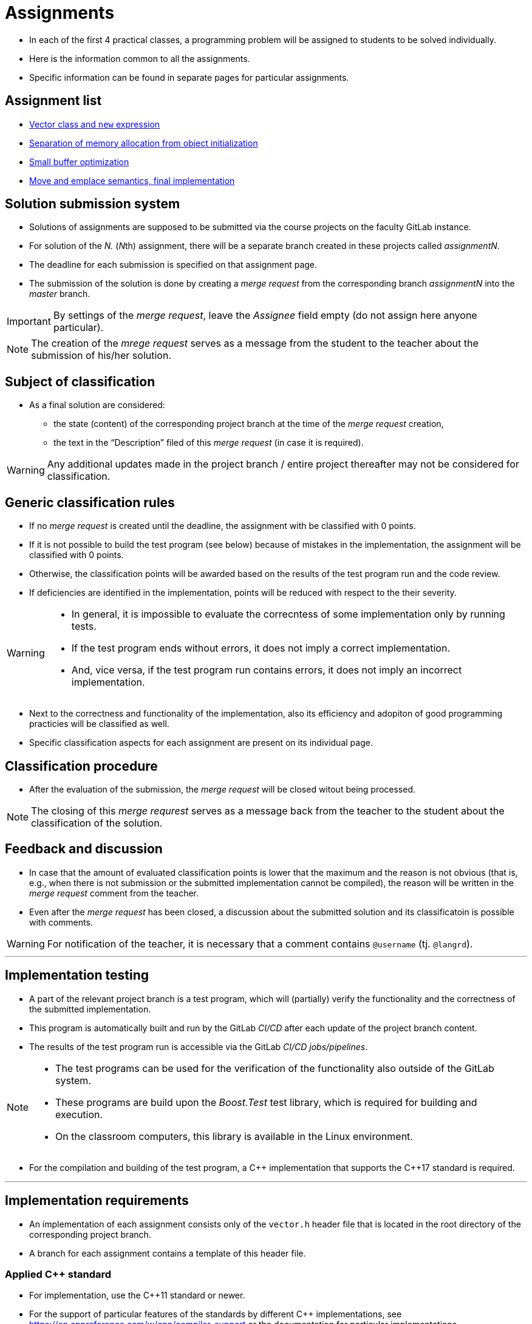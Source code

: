 = Assignments

* In each of the first 4 practical classes, a programming problem will be assigned to students to be solved individually.
* Here is the information common to all the assignments.
* Specific information can be found in separate pages for particular assignments.

== Assignment list

* xref:assignment1#[Vector class and `new` expression]
* xref:assignment2#[Separation of memory allocation from object initialization]
* xref:assignment3#[Small buffer optimization]
* xref:assignment4#[Move and emplace semantics, final implementation]

== Solution submission system

* Solutions of assignments are supposed to be submitted via the course projects on the faculty GitLab instance.
* For solution of the _N._ (__N__th) assignment, there will be a separate branch created in these projects called _assignmentN_.
* The deadline for each submission is specified on that assignment page.
* The submission of the solution is done by creating a _merge request_ from the corresponding branch _assignmentN_ into the _master_ branch.

IMPORTANT: By settings of the _merge request_, leave the _Assignee_ field empty (do not assign here anyone particular).

NOTE: The creation of the _mrege request_ serves as a message from the student to the teacher about the submission of his/her solution.

== Subject of classification

* As a final solution are considered:
** the state (content) of the corresponding project branch at the time of the _merge request_ creation,
** the text in the “Description” filed of this _merge request_ (in case it is required).

WARNING: Any additional updates made in the project branch / entire project thereafter may not be considered for classification.

== Generic classification rules

* If no _merge request_ is created until the deadline, the assignment with be classified with 0 points.
* If it is not possible to build the test program (see below) because of mistakes in the implementation, the assignment will be classified with 0 points.
* Otherwise, the classification points will be awarded based on the results of the test program run and the code review.
* If deficiencies are identified in the implementation, points will be reduced with respect to the their severity.

[WARNING] 
====
* In general, it is impossible to evaluate the correcntess of some implementation only by running tests.
* If the test program ends without errors, it does not imply a correct implementation.
* And, vice versa, if the test program run contains errors, it does not imply an incorrect implementation.
====

* Next to the correctness and functionality of the implementation, also its efficiency and adopiton of good programming practicies will be classified as well.
* Specific classification aspects for each assignment are present on its individual page.

== Classification procedure

* After the evaluation of the submission, the _merge request_ will be closed witout being processed.

NOTE: The closing of this _merge requrest_ serves as a message back from the teacher to the student about the classification of the solution.

== Feedback and discussion

* In case that the amount of evaluated classification points is lower that the maximum and the reason is not obvious (that is, e.g., when there is not submission or the submitted implementation cannot be compiled), the reason will be written in the _merge request_ comment from the teacher.
* Even after the _merge request_ has been closed, a discussion about the submitted solution and its classificatoin is possible with comments.

WARNING: For notification of the teacher, it is necessary that a comment contains `@username` (tj. `@langrd`).

---

== Implementation testing

* A part of the relevant project branch is a test program, which will (partially) verify the functionality and the correctness of the submitted implementation.
* This program is automatically built and run by the GitLab _CI/CD_ after each update of the project branch content.
* The results of the test program run is accessible via the GitLab _CI/CD jobs/pipelines_.

[NOTE]
====
* The test programs can be used for the verification of the functionality also outside of the GitLab system.
* These programs are build upon the _Boost.Test_ test library, which is required for building and execution.
* On the classroom computers, this library is available in the Linux environment.
====

* For the compilation and building of the test program, a {cpp} implementation that supports the {cpp}17 standard is required.

---

== Implementation requirements

* An implementation of each assignment consists only of the `vector.h` header file that is located in the root directory of the corresponding project branch.
* A branch for each assignment contains a template of this header file.

=== Applied {cpp} standard

* For implementation, use the {cpp}11 standard or newer.
* For the support of particular features of the standards by different {cpp} implementations, see https://en.cppreference.com/w/cpp/compiler_support or the documentation for particular implementations.
* The choice of the standard for test program may be done by updating the `config.mk` file.

[IMPORTANT]
====
* The choice of the standard needs to enable the compilation of the test program and (if required) the benchmark programs.
** The test program is built automatically in the GitLab system by using GCC in the Alpine Linux environment. The installed version of GCC at the beginning of the semester is 12.2, which supports the {cpp}17 standard; the support for {cpp}20 is incomplete. During the semestr, the GCC version may be increased (but should not be decreased).
** The benchmark program needs to be built on the classroom computers in the Linux environment; the available versions of the compilers may be found by the `g{plus}{plus} --version` and `clang{plus}{plus} --version` commands.
==== 


=== Use of libraries

* It is not allowed to use any library except the {cpp} standard library (the `std` namespace).
* Regarding the {cpp} standard library, it is allowed to use entities only if they do not directly implement the required functionality.

WARNING: If you use an arbitrary entity from the {cpp} standard library, do not forget to `#include` the header file where this entity is declared according to the {cpp} standard. Omission of this inclusion may result in the reduced classification independently of the result of the test program compilation.

* Examples:
** It is possible to use the `std::swap` function for swapping the content of the member variables, instead of their swapping through a temporary variable.
** It is possible to use the `std::copy` functon for elements copying, instead of their copying in the loop.
** It is possible to use the `std::construct_at` function, instead of the placement new expression.
** It is not possible to solve the assignment by defining `epc::vector` as a template alias for `std::vector`, i.e., for example in the following way:

[source,c++]
----
namespace epc {
  template <typename T>
  using vector = std::vector<T>;
}
----

IMPORTANT: For decision in similar cases, use common sense; in case of any doubts, ask the teacher.
